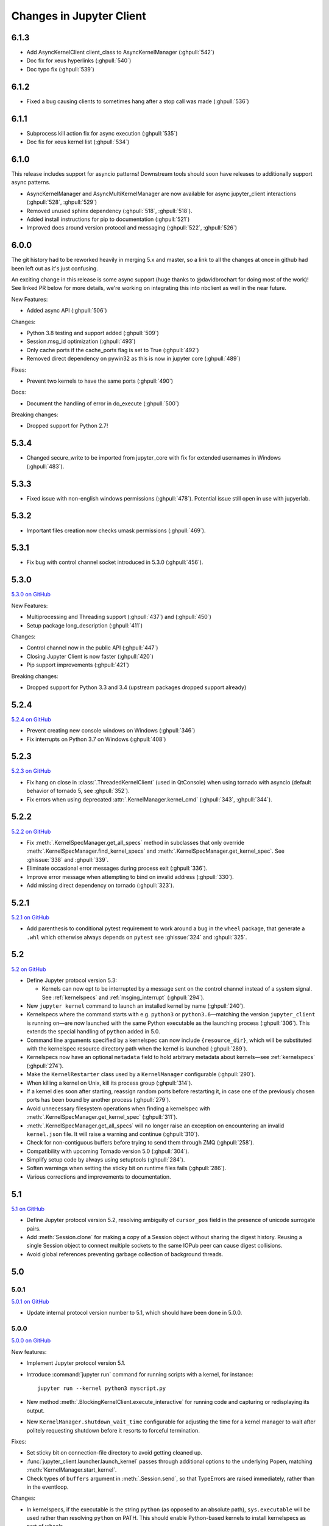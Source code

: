 .. _changelog:

=========================
Changes in Jupyter Client
=========================

6.1.3
=====

- Add AsyncKernelClient client_class to AsyncKernelManager (:ghpull:`542`)
- Doc fix for xeus hyperlinks (:ghpull:`540`)
- Doc typo fix (:ghpull:`539`)

6.1.2
=====
- Fixed a bug causing clients to sometimes hang after a stop call was made (:ghpull:`536`)

6.1.1
=====

- Subprocess kill action fix for async execution (:ghpull:`535`)
- Doc fix for xeus kernel list (:ghpull:`534`)

6.1.0
=====

This release includes support for asyncio patterns! Downstream tools should soon have releases to additionally support async patterns.

- AsyncKernelManager and AsyncMultiKernelManager are now available for async jupyter_client interactions (:ghpull:`528`, :ghpull:`529`)
- Removed unused sphinx dependency (:ghpull:`518`, :ghpull:`518`).
- Added install instructions for pip to documentation (:ghpull:`521`)
- Improved docs around version protocol and messaging (:ghpull:`522`, :ghpull:`526`)

6.0.0
=====

The git history had to be reworked heavily in merging 5.x and master, so a link to all the changes at once in github had been left out as it's just confusing.

An exciting change in this release is some async support (huge thanks to @davidbrochart for doing most of the work)! See linked PR below for more details, we're working on integrating this into nbclient as well in the near future.

New Features:

- Added async API (:ghpull:`506`)

Changes:

- Python 3.8 testing and support added (:ghpull:`509`)
- Session.msg_id optimization (:ghpull:`493`)
- Only cache ports if the cache_ports flag is set to True (:ghpull:`492`)
- Removed direct dependency on pywin32 as this is now in jupyter core (:ghpull:`489`)

Fixes:

- Prevent two kernels to have the same ports (:ghpull:`490`)

Docs:

- Document the handling of error in do_execute (:ghpull:`500`)

Breaking changes:

- Dropped support for Python 2.7!

5.3.4
=====

- Changed secure_write to be imported from jupyter_core with fix for extended usernames in Windows (:ghpull:`483`).

5.3.3
=====

- Fixed issue with non-english windows permissions (:ghpull:`478`). Potential issue still open in use with jupyerlab.

5.3.2
=====

- Important files creation now checks umask permissions (:ghpull:`469`).

5.3.1
=====

- Fix bug with control channel socket introduced in 5.3.0 (:ghpull:`456`).

5.3.0
=====
`5.3.0 on GitHub <https://github.com/jupyter/jupyter_client/milestones/5.3.0>`__

New Features:

- Multiprocessing and Threading support (:ghpull:`437`) and (:ghpull:`450`)
- Setup package long_description (:ghpull:`411`)

Changes:

- Control channel now in the public API (:ghpull:`447`)
- Closing Jupyter Client is now faster (:ghpull:`420`)
- Pip support improvements (:ghpull:`421`)

Breaking changes:

- Dropped support for Python 3.3 and 3.4 (upstream packages dropped support already)

5.2.4
=====

`5.2.4 on GitHub <https://github.com/jupyter/jupyter_client/milestones/5.2.4>`__

- Prevent creating new console windows on Windows (:ghpull:`346`)
- Fix interrupts on Python 3.7 on Windows (:ghpull:`408`)

5.2.3
=====

`5.2.3 on GitHub <https://github.com/jupyter/jupyter_client/milestones/5.2.3>`__

- Fix hang on close in :class:`.ThreadedKernelClient` (used in QtConsole)
  when using tornado with asyncio
  (default behavior of tornado 5, see :ghpull:`352`).
- Fix errors when using deprecated :attr:`.KernelManager.kernel_cmd`
  (:ghpull:`343`, :ghpull:`344`).

5.2.2
=====

`5.2.2 on GitHub <https://github.com/jupyter/jupyter_client/milestones/5.2.2>`__

- Fix :meth:`.KernelSpecManager.get_all_specs` method in subclasses
  that only override :meth:`.KernelSpecManager.find_kernel_specs`
  and :meth:`.KernelSpecManager.get_kernel_spec`.
  See :ghissue:`338` and :ghpull:`339`.
- Eliminate occasional error messages during process exit (:ghpull:`336`).
- Improve error message when attempting to bind on invalid address (:ghpull:`330`).
- Add missing direct dependency on tornado (:ghpull:`323`).


5.2.1
=====

`5.2.1 on GitHub <https://github.com/jupyter/jupyter_client/milestones/5.2.1>`__

- Add parenthesis to conditional pytest requirement to work around a bug in the
  ``wheel`` package, that generate a ``.whl`` which otherwise always depends on
  ``pytest`` see :ghissue:`324` and :ghpull:`325`.

5.2
===

`5.2 on GitHub <https://github.com/jupyter/jupyter_client/milestones/5.2>`__

- Define Jupyter protocol version 5.3:

  - Kernels can now opt to be interrupted by a message sent on the control channel
    instead of a system signal. See :ref:`kernelspecs` and :ref:`msging_interrupt`
    (:ghpull:`294`).

- New ``jupyter kernel`` command to launch an installed kernel by name
  (:ghpull:`240`).
- Kernelspecs where the command starts with e.g. ``python3`` or
  ``python3.6``—matching the version ``jupyter_client`` is running on—are now
  launched with the same Python executable as the launching process (:ghpull:`306`).
  This extends the special handling of ``python`` added in 5.0.
- Command line arguments specified by a kernelspec can now include
  ``{resource_dir}``, which will be substituted with the kernelspec resource
  directory path when the kernel is launched (:ghpull:`289`).
- Kernelspecs now have an optional ``metadata`` field to hold arbitrary metadata
  about kernels—see :ref:`kernelspecs` (:ghpull:`274`).
- Make the ``KernelRestarter`` class used by a ``KernelManager`` configurable
  (:ghpull:`290`).
- When killing a kernel on Unix, kill its process group (:ghpull:`314`).
- If a kernel dies soon after starting, reassign random ports before restarting
  it, in case one of the previously chosen ports has been bound by another
  process (:ghpull:`279`).
- Avoid unnecessary filesystem operations when finding a kernelspec with
  :meth:`.KernelSpecManager.get_kernel_spec` (:ghpull:`311`).
- :meth:`.KernelSpecManager.get_all_specs` will no longer raise an exception on
  encountering an invalid ``kernel.json`` file. It will raise a warning and
  continue (:ghpull:`310`).
- Check for non-contiguous buffers before trying to send them through ZMQ
  (:ghpull:`258`).
- Compatibility with upcoming Tornado version 5.0 (:ghpull:`304`).
- Simplify setup code by always using setuptools (:ghpull:`284`).
- Soften warnings when setting the sticky bit on runtime files fails
  (:ghpull:`286`).
- Various corrections and improvements to documentation.


5.1
===

`5.1 on GitHub <https://github.com/jupyter/jupyter_client/milestones/5.1>`__

- Define Jupyter protocol version 5.2,
  resolving ambiguity of ``cursor_pos`` field in the presence
  of unicode surrogate pairs.

  .. seealso::

      :ref:`cursor_pos_unicode_note`

- Add :meth:`Session.clone` for making a copy of a Session object
  without sharing the digest history.
  Reusing a single Session object to connect multiple sockets
  to the same IOPub peer can cause digest collisions.
- Avoid global references preventing garbage collection of background threads.


5.0
===

5.0.1
-----

`5.0.1 on GitHub <https://github.com/jupyter/jupyter_client/milestones/5.0.1>`__

- Update internal protocol version number to 5.1,
  which should have been done in 5.0.0.

5.0.0
-----

`5.0.0 on GitHub <https://github.com/jupyter/jupyter_client/milestones/5.0>`__

New features:

- Implement Jupyter protocol version 5.1.
- Introduce :command:`jupyter run` command for running scripts with a kernel, for instance::

    jupyter run --kernel python3 myscript.py

- New method :meth:`.BlockingKernelClient.execute_interactive`
  for running code and capturing or redisplaying its output.
- New ``KernelManager.shutdown_wait_time`` configurable for adjusting the time
  for a kernel manager to wait after politely requesting shutdown
  before it resorts to forceful termination.

Fixes:

- Set sticky bit on connection-file directory to avoid getting cleaned up.
- :func:`jupyter_client.launcher.launch_kernel` passes through additional options to the underlying Popen,
  matching :meth:`KernelManager.start_kernel`.
- Check types of ``buffers`` argument in :meth:`.Session.send`,
  so that TypeErrors are raised immediately,
  rather than in the eventloop.

Changes:

- In kernelspecs, if the executable is the string ``python`` (as opposed to an absolute path),
  ``sys.executable`` will be used rather than resolving ``python`` on PATH.
  This should enable Python-based kernels to install kernelspecs as part of wheels.
- kernelspec names are now validated.
  They should only include ascii letters and numbers, plus period, hyphen, and underscore.

Backward-incompatible changes:

- :py:class:`.datetime` objects returned in parsed messages are now always timezone-aware.
  Timestamps in messages without timezone info are interpreted as the local timezone,
  as this was the behavior in earlier versions.


4.4
===

4.4.0
-----

`4.4 on GitHub <https://github.com/jupyter/jupyter_client/milestones/4.4>`__

- Add :meth:`.KernelClient.load_connection_info` on KernelClient, etc. for loading connection info
  directly from a dict, not just from files.
- Include parent headers when adapting messages from older protocol implementations
  (treats parent headers the same as headers).
- Compatibility fixes in tests for recent changes in ipykernel.

4.3
===

4.3.0
-----

`4.3 on GitHub <https://github.com/jupyter/jupyter_client/milestones/4.3>`__

- Adds ``--sys-prefix`` argument to :command:`jupyter kernelspec install`,
  for better symmetry with :command:`jupyter nbextension install`, etc.

4.2
===

4.2.2
-----

`4.2.2 on GitHub <https://github.com/jupyter/jupyter_client/milestones/4.2.2>`__

- Another fix for the :func:`start_new_kernel` issue in 4.2.1 affecting slow-starting kernels.


4.2.1
-----

`4.2.1 on GitHub <https://github.com/jupyter/jupyter_client/milestones/4.2.1>`__

- Fix regression in 4.2 causing :func:`start_new_kernel`
  to fail while waiting for kernels to become available.


4.2.0
-----

`4.2.0 on GitHub <https://github.com/jupyter/jupyter_client/milestones/4.2>`__

- added :command:`jupyter kernelspec remove` for removing kernelspecs
- allow specifying the environment for kernel processes via the ``env`` argument
- added ``name`` field to connection files identifying the kernelspec name,
  so that consumers of connection files (alternate frontends) can identify the kernelspec in use
- added :meth:`KernelSpecManager.get_all_specs` for getting all kernelspecs more efficiently
- various improvements to error messages and documentation

4.1
===

4.1.0
-----

`4.1.0 on GitHub <https://github.com/jupyter/jupyter_client/milestones/4.1>`__

Highlights:

- Setuptools fixes for ``jupyter kernelspec``
- ``jupyter kernelspec list`` includes paths
- add :meth:`KernelManager.blocking_client`
- provisional implementation of ``comm_info`` requests from upcoming 5.1 release of the protocol

4.0
===

The first release of Jupyter Client as its own package.
